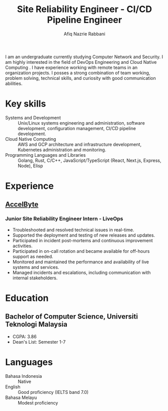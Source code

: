 # source: https://github.com/zzamboni/vita

:CV_CONFIG:

# AwesomeCV and LaTeX configuration section

# AwesomeCV configuration options
# #+photo: ./images/afiq.png
#+photostyle: right,noedge
#+cvcolor: catppuccin-overlay0
#+cvhighlights: false
#+cvcolorizelinks: catppuccin-blue
#+cvunderlinelinks: false
#+cvfooter_left: \today\\~
#+cvfooter_right: %a\\\textup{\tiny https://github.com/mangkoran/vita}
# #+cvfooter_right: \thepage\\~

# These options are useful for HTML or ASCII export, and harmless for
# AwesomeCV, so I leave them on all the time
#+options: num:1
#+options: prop:("FROM" "TO" "LOCATION" "EMPLOYER" "SCHOOL" "ORGANIZATION" "DATE" "POSITION" "LABEL")
#+options: toc:nil

# LaTeX options

#+latex_class_options: [12pt,a4paper]

# Macro for bibliographical citations
#+macro: cvcite \cite{$1}

# Commands for including the Publications list using biblatex
# defernumbers=true makes the "Publications" section label the entries
# consecutively, instead of in some semi-random order determined by LaTeX.
#+latex_header: \usepackage[defernumbers=true,style=numeric,sorting=ydnt]{biblatex}
# #+latex_header: \addbibresource{mangkoran-pubs.bib}
# #+latex_header: \addbibresource{mangkoran-patents.bib}
#+latex_header: \defbibheading{cvbibsection}[\bibname]{\cvsubsection{#1}}

# Some font and separator redefinitions for the AwesomeCV class
#+latex_header: \renewcommand{\acvHeaderSocialSep}{\enskip\cdotp\enskip}
#+latex_header: \renewcommand{\acvHeaderIconSep}{~}
# #+latex_header: \renewcommand*{\bodyfontlight}{\sourcesanspro}
#+latex_header: \renewcommand*{\bibfont}{\paragraphstyle}
#+latex_header: \renewcommand*{\entrylocationstyle}[1]{{\fontsize{10pt}{1em}\bodyfontlight\slshape\color{awesome} #1}}
#+latex_header: \renewcommand*{\subsectionstyle}{\entrytitlestyle}
#+latex_header: \renewcommand*{\headerquotestyle}[1]{{\fontsize{8pt}{1em}\bodyfont #1}}
:END:

#+TITLE: Site Reliability Engineer - CI/CD Pipeline Engineer
#+AUTHOR: Afiq Nazrie Rabbani
#+EMAIL: afnazrie@gmail.com

# #+ADDRESS: Bandung, Indonesia
# #+MOBILE: (+62) 82100000000
#+HOMEPAGE: site.mangkoran.com
#+GITHUB: mangkoran
#+GITLAB: notmangkoran
#+LINKEDIN: mangkoran

#+latex: \begin{cvparagraph}
I am an undergraduate currently studying Computer Network and Security. I am highly interested in the field of DevOps Engineering and Cloud Native Computing . I have experience working with remote teams in an organization projects. I posses a strong combination of team working, problem solving, technical skills, and curiosity with good communication abilities.

#+latex: \end{cvparagraph}
* Key skills
:PROPERTIES:
:CV_ENV:   cvskills
:END:

- Systems and Development :: Unix/Linux systems engineering and administration, software development, configuration management, CI/CD pipeline development.
- Cloud Native Computing :: AWS and GCP architecture and infrastructure development, Kubernetes administration and monitoring.
- Programming Languages and Libraries :: Golang, Rust, C/C++, JavaScript/TypeScript (React, Next.js, Express, Node), Elisp

* Experience
:PROPERTIES:
:CV_ENV:   cventries
:END:

** [[https://accelbyte.io/][AccelByte]]
:PROPERTIES:
:CV_ENV: cvemployer
:FROM:     <2022-08-16>
:TO:     <2023-02-15>
:LOCATION: Indonesia
:END:

*** Junior Site Reliability Engineer Intern - LiveOps
:PROPERTIES:
:CV_ENV:   cvsubentry
:FROM:     <2022-08-16>
:TO:     <2023-02-15>
:END:

- Troubleshooted and resolved technical issues in real-time.
- Supported the deployment and testing of new releases and updates.
- Participated in incident post-mortems and continuous improvement activities.
- Participated in on-call rotation and became available for off-hours support as needed.
- Monitored and maintained the performance and availability of live systems and services.
- Managed incidents and escalations, including communication with internal stakeholders.

* Education
:PROPERTIES:
:CV_ENV:   cventries
:END:

** Bachelor of Computer Science, Universiti Teknologi Malaysia
:PROPERTIES:
:CV_ENV:   cvschool
:LOCATION: Malaysia
:SCHOOL: Computer Network and Security
:FROM: <2019-09-01 Sun>
:END:

- CGPA: 3.86
- Dean's List: Semester 1-7

* Languages
:PROPERTIES:
:CV_ENV:   cvskills
:END:

- Bahasa Indonesia :: Native
- English :: Good proficiency (IELTS band 7.0)
- Bahasa Melayu :: Modest proficiency

* Export command :noexport:
# just C-c C-c after src block
#+begin_src elisp :results silent
(org-export-to-file 'awesomecv "src/mangkoran-resume.tex")
#+end_src

* Local Variables :noexport:
# Local Variables:
# eval: (add-hook 'after-save-hook (lambda () (org-export-to-file 'awesomecv "src/mangkoran-resume.tex")) :append :local)
# End:
